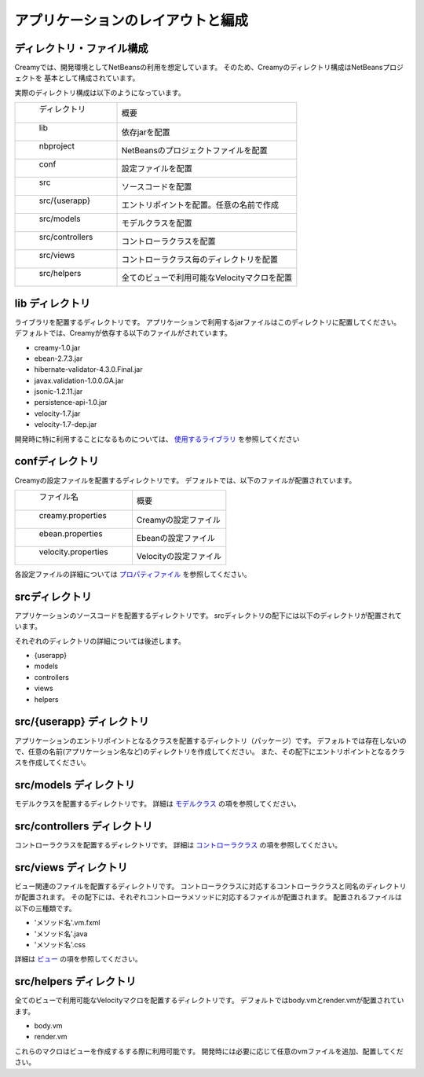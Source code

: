 =============================================
アプリケーションのレイアウトと編成
=============================================

ディレクトリ・ファイル構成
=============================================
Creamyでは、開発環境としてNetBeansの利用を想定しています。
そのため、Creamyのディレクトリ構成はNetBeansプロジェクトを
基本として構成されています。

実際のディレクトリ構成は以下のようになっています。


.. csv-table:: 
　
	" ディレクトリ","概要"
	" lib", "依存jarを配置"
	" nbproject", "NetBeansのプロジェクトファイルを配置"
	" conf", "設定ファイルを配置"
	" src", "ソースコードを配置"
	"  src/{userapp}", "エントリポイントを配置。任意の名前で作成"
	"  src/models", "モデルクラスを配置"
	"  src/controllers", "コントローラクラスを配置"
	"  src/views", "コントローラクラス毎のディレクトリを配置"
	"  src/helpers", "全てのビューで利用可能なVelocityマクロを配置"

lib ディレクトリ
=============================================
ライブラリを配置するディレクトリです。
アプリケーションで利用するjarファイルはこのディレクトリに配置してください。
デフォルトでは、Creamyが依存する以下のファイルがされています。

- creamy-1.0.jar
- ebean-2.7.3.jar
- hibernate-validator-4.3.0.Final.jar
- javax.validation-1.0.0.GA.jar
- jsonic-1.2.11.jar
- persistence-api-1.0.jar
- velocity-1.7.jar
- velocity-1.7-dep.jar


開発時に特に利用することになるものについては、
`使用するライブラリ <./libraries.html>`_ を参照してください

confディレクトリ
=============================================
Creamyの設定ファイルを配置するディレクトリです。
デフォルトでは、以下のファイルが配置されています。

.. csv-table:: 

	" ファイル名","概要"
	" creamy.properties", "Creamyの設定ファイル"
	" ebean.properties", "Ebeanの設定ファイル" 
	" velocity.properties", "Velocityの設定ファイル"



各設定ファイルの詳細については `プロパティファイル <../development/properties.html>`_ を参照してください。


srcディレクトリ
===================
アプリケーションのソースコードを配置するディレクトリです。
srcディレクトリの配下には以下のディレクトリが配置されています。

それぞれのディレクトリの詳細については後述します。

- {userapp}
- models
- controllers
- views
- helpers


src/{userapp} ディレクトリ
=============================================
アプリケーションのエントリポイントとなるクラスを配置するディレクトリ（パッケージ）です。
デフォルトでは存在しないので、任意の名前(アプリケーション名など)のディレクトリを作成してください。
また、その配下にエントリポイントとなるクラスを作成してください。



src/models ディレクトリ
=============================================
モデルクラスを配置するディレクトリです。
詳細は `モデルクラス <../development/models.html>`_ の項を参照してください。


src/controllers ディレクトリ
=============================================
コントローラクラスを配置するディレクトリです。
詳細は `コントローラクラス <../development/controllers.html>`_ の項を参照してください。


src/views ディレクトリ
=============================================
ビュー関連のファイルを配置するディレクトリです。
コントローラクラスに対応するコントローラクラスと同名のディレクトリが配置されます。
その配下には、それぞれコントローラメソッドに対応するファイルが配置されます。
配置されるファイルは以下の三種類です。

- 'メソッド名'.vm.fxml
- 'メソッド名'.java       
- 'メソッド名'.css

詳細は `ビュー <../development/views.html>`_ の項を参照してください。

src/helpers ディレクトリ
=============================================
全てのビューで利用可能なVelocityマクロを配置するディレクトリです。
デフォルトではbody.vmとrender.vmが配置されています。

- body.vm
- render.vm


これらのマクロはビューを作成するする際に利用可能です。
開発時には必要に応じて任意のvmファイルを追加、配置してください。
